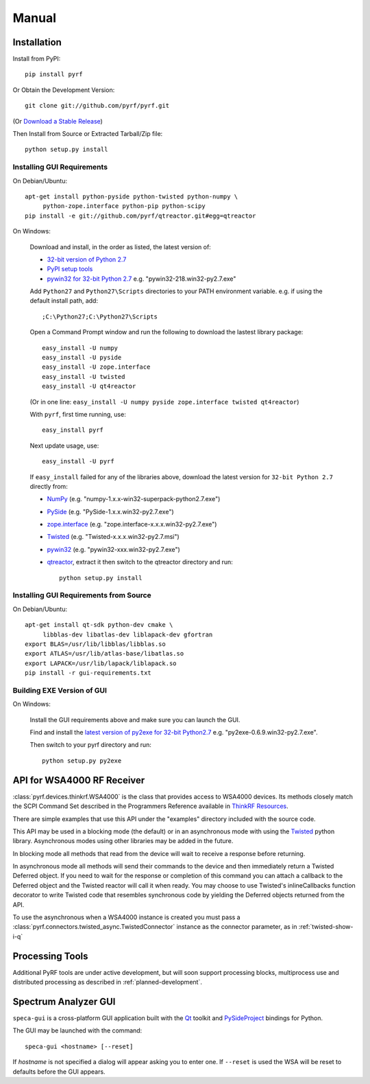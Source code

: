 Manual
======

.. image:: pyrf_logo.png
   :alt: PyRF logo

Installation
------------


Install from PyPI::

   pip install pyrf

Or Obtain the Development Version::

   git clone git://github.com/pyrf/pyrf.git

(Or `Download a Stable Release <https://github.com/pyrf/pyrf/tags>`_)

Then Install from Source or Extracted Tarball/Zip file::

   python setup.py install


Installing GUI Requirements
~~~~~~~~~~~~~~~~~~~~~~~~~~~

On Debian/Ubuntu::

   apt-get install python-pyside python-twisted python-numpy \
   	python-zope.interface python-pip python-scipy
   pip install -e git://github.com/pyrf/qtreactor.git#egg=qtreactor


On Windows:

   Download and install, in the order as listed, the latest version of:

   * `32-bit version of Python 2.7 <http://www.python.org/ftp/python/2.7/python-2.7.msi>`_
   * `PyPI setup tools <https://pypi.python.org/pypi/setuptools>`_
   * `pywin32 for 32-bit Python 2.7 <http://sourceforge.net/projects/pywin32/files/pywin32/>`_
     e.g. "pywin32-218.win32-py2.7.exe"

   Add ``Python27`` and ``Python27\Scripts`` directories to your PATH environment
   variable.  e.g. if using the default install path, add::

      ;C:\Python27;C:\Python27\Scripts

   Open a Command Prompt window and run the following to download the lastest
   library package::
   
      easy_install -U numpy
      easy_install -U pyside
      easy_install -U zope.interface
      easy_install -U twisted
      easy_install -U qt4reactor
      
   (Or in one line: ``easy_install -U numpy pyside zope.interface twisted qt4reactor``)
   
   With ``pyrf``, first time running, use::
   
      easy_install pyrf 
   
   Next update usage, use::

      easy_install -U pyrf
   
   If ``easy_install`` failed for any of the libraries above, download the latest
   version for ``32-bit Python 2.7`` directly from:
   
   * `NumPy <http://sourceforge.net/projects/numpy/files/NumPy/>`_
     (e.g. "numpy-1.x.x-win32-superpack-python2.7.exe")
   * `PySide <http://qt-project.org/wiki/PySide_Binaries_Windows>`_
     (e.g. "PySide-1.x.x.win32-py2.7.exe")
   * `zope.interface <http://pypi.python.org/pypi/zope.interface#download>`_
     (e.g. "zope.interface-x.x.x.win32-py2.7.exe")
   * `Twisted <http://twistedmatrix.com/trac/>`_
     (e.g. "Twisted-x.x.x.win32-py2.7.msi")
   * `pywin32 <http://sourceforge.net/projects/pywin32/files/pywin32/>`_
     (e.g. "pywin32-xxx.win32-py2.7.exe")
   * `qtreactor <https://github.com/pyrf/qtreactor/tags>`_,
     extract it then switch to the qtreactor directory and run::

      python setup.py install


Installing GUI Requirements from Source
~~~~~~~~~~~~~~~~~~~~~~~~~~~~~~~~~~~~~~~

On Debian/Ubuntu::

   apt-get install qt-sdk python-dev cmake \
	libblas-dev libatlas-dev liblapack-dev gfortran
   export BLAS=/usr/lib/libblas/libblas.so
   export ATLAS=/usr/lib/atlas-base/libatlas.so
   export LAPACK=/usr/lib/lapack/liblapack.so
   pip install -r gui-requirements.txt


Building EXE Version of GUI
~~~~~~~~~~~~~~~~~~~~~~~~~~~

On Windows:

   Install the GUI requirements above and make sure you can launch the GUI.

   Find and install the
   `latest version of py2exe for 32-bit Python2.7 <http://sourceforge.net/projects/py2exe/files/py2exe/>`_
   e.g. "py2exe-0.6.9.win32-py2.7.exe".

   Then switch to your pyrf directory and run::

      python setup.py py2exe

API for WSA4000 RF Receiver
---------------------------

:class:`pyrf.devices.thinkrf.WSA4000` is the class that provides access
to WSA4000 devices.
Its methods closely match the SCPI Command Set described in the
Programmers Reference available in
`ThinkRF Resources <http://www.thinkrf.com/resources>`_.

There are simple examples that use this API under the "examples" directory
included with the source code.

This API may be used in a blocking mode (the default) or in an asynchronous
mode with using the `Twisted <http://twistedmatrix.com/>`_ python library.
Asynchronous modes using other libraries may be added in the future.

In blocking mode all methods that read from the device will wait
to receive a response before returning.

In asynchronous mode all methods will send their commands to the device and
then immediately return a Twisted Deferred object.  If you need to wait for
the response or completion of this command you can attach a callback to the
Deferred object and the Twisted reactor will call it when ready.  You may
choose to use Twisted's inlineCallbacks function decorator to write Twisted
code that resembles synchronous code by yielding the Deferred objects
returned from the API.

To use the asynchronous when a WSA4000 instance is created
you must pass a :class:`pyrf.connectors.twisted_async.TwistedConnector`
instance as the connector parameter, as in :ref:`twisted-show-i-q`


Processing Tools
----------------

Additional PyRF tools are under active development, but will soon support
processing blocks, multiprocess use and distributed processing as
described in :ref:`planned-development`.


.. _demo-gui:

Spectrum Analyzer GUI
---------------------

.. image:: speca-gui.png
   :alt: speca-gui screen shot

.. image:: speca-gui-2.png
   :alt: speca-gui screen shot

``speca-gui`` is a cross-platform GUI application built with the
Qt_ toolkit and PySideProject_ bindings for Python.

.. _Qt: http://qt.digia.com/
.. _PySideProject: http://qt-project.org/wiki/PySide

The GUI may be launched with the command::

  speca-gui <hostname> [--reset]

If *hostname* is not specified a dialog will appear asking you to enter one.
If ``--reset`` is used the WSA will be reset to defaults before the GUI
appears.

